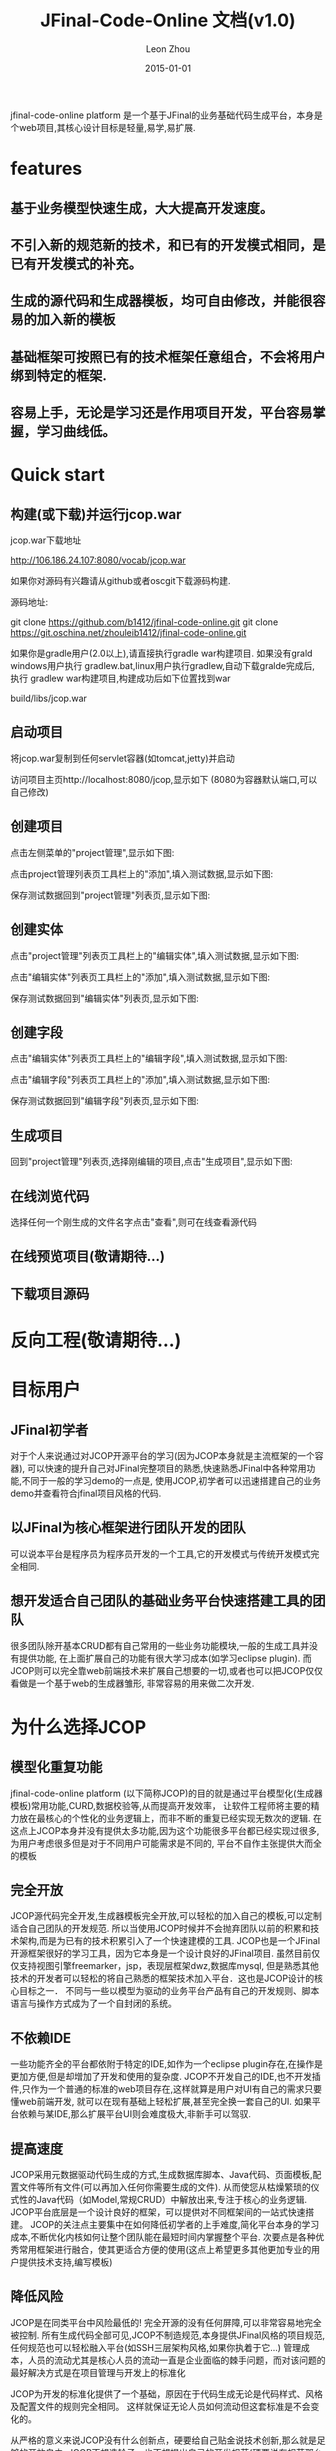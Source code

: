 
#+TITLE:     JFinal-Code-Online 文档(v1.0)
#+AUTHOR:    Leon Zhou
#+EMAIL:     zhouleib1412@gmail.com.cn
#+DATE:      2015-01-01
#+DESCRIPTION:
#+KEYWORDS:  Java JFinal JCOP JavaWeb
#+LANGUAGE:  zh_CN
#+EXPORT_SELECT_TAGS: export
#+EXPORT_EXCLUDE_TAGS: noexport
#+LATEX_CLASS: cn-article

jfinal-code-online platform 是一个基于JFinal的业务基础代码生成平台，本身是个web项目,其核心设计目标是轻量,易学,易扩展.

* features
** 基于业务模型快速生成，大大提高开发速度。
** 不引入新的规范新的技术，和已有的开发模式相同，是已有开发模式的补充。
** 生成的源代码和生成器模板，均可自由修改，并能很容易的加入新的模板
** 基础框架可按照已有的技术框架任意组合，不会将用户绑到特定的框架.
** 容易上手，无论是学习还是作用项目开发，平台容易掌握，学习曲线低。

* Quick start

** 构建(或下载)并运行jcop.war
jcop.war下载地址

   http://106.186.24.107:8080/vocab/jcop.war

如果你对源码有兴趣请从github或者oscgit下载源码构建.

源码地址:

   git clone https://github.com/b1412/jfinal-code-online.git
   git clone https://git.oschina.net/zhouleib1412/jfinal-code-online.git

 如果你是gradle用户(2.0以上),请直接执行gradle war构建项目.
 如果没有grald windows用户执行 gradlew.bat,linux用户执行gradlew,自动下载gralde完成后,
 执行 gradlew war构建项目,构建成功后如下位置找到war

     build/libs/jcop.war



** 启动项目
 将jcop.war复制到任何servlet容器(如tomcat,jetty)并启动

 访问项目主页http://localhost:8080/jcop,显示如下
 (8080为容器默认端口,可以自己修改)

#+ATTR_HTML: width="800px"
[[./doc/img/index.jpg]]

** 创建项目
点击左侧菜单的"project管理",显示如下图:

#+ATTR_HTML: width="800px"
[[./doc/img/project_index.jpg]]

点击project管理列表页工具栏上的"添加",填入测试数据,显示如下图:

#+ATTR_HTML: width="800px"
[[./doc/img/project_add.jpg]]

保存测试数据回到"project管理"列表页,显示如下图:

#+ATTR_HTML: width="800px"
[[./doc/img/project_new_index.jpg]]

** 创建实体

点击"project管理"列表页工具栏上的"编辑实体",填入测试数据,显示如下图:

#+ATTR_HTML: width="800px"
[[./doc/img/entity_index.jpg]]

点击"编辑实体"列表页工具栏上的"添加",填入测试数据,显示如下图:

#+ATTR_HTML: width="800px"
[[./doc/img/entity_add.jpg]]

保存测试数据回到"编辑实体"列表页,显示如下图:

#+ATTR_HTML: width="800px"
[[./doc/img/entity_new_index.jpg]]

** 创建字段

点击"编辑实体"列表页工具栏上的"编辑字段",填入测试数据,显示如下图:

#+ATTR_HTML: width="800px"
[[./doc/img/field_index.jpg]]

点击"编辑字段"列表页工具栏上的"添加",填入测试数据,显示如下图:

#+ATTR_HTML: width="800px"
[[./doc/img/field_add.jpg]]

保存测试数据回到"编辑字段"列表页,显示如下图:

#+ATTR_HTML: width="800px"
[[./doc/img/field_new_index.jpg]]

** 生成项目
回到"project管理"列表页,选择刚编辑的项目,点击"生成项目",显示如下图:

#+ATTR_HTML: width="800px"
[[./doc/img/create.jpg]]

** 在线浏览代码
选择任何一个刚生成的文件名字点击"查看",则可在线查看源代码

#+ATTR_HTML: width="800px"
[[./doc/img/code.jpg]]

** 在线预览项目(敬请期待...)

** 下载项目源码

#+ATTR_HTML: width="800px"
[[./doc/img/download.jpg]]

* 反向工程(敬请期待...)

* 目标用户

** JFinal初学者
对于个人来说通过对JCOP开源平台的学习(因为JCOP本身就是主流框架的一个容器),
可以快速的提升自己对JFinal完整项目的熟悉,快速熟悉JFinal中各种常用功能,不同于一般的学习demo的一点是,
使用JCOP,初学者可以迅速搭建自己的业务demo并查看符合jfinal项目风格的代码.

** 以JFinal为核心框架进行团队开发的团队
可以说本平台是程序员为程序员开发的一个工具,它的开发模式与传统开发模式完全相同.

** 想开发适合自己团队的基础业务平台快速搭建工具的团队
很多团队除开基本CRUD都有自己常用的一些业务功能模块,一般的生成工具并没有提供功能,
在上面扩展自己的功能有很大学习成本(如学习eclipse plugin).
而JCOP则可以完全靠web前端技术来扩展自己想要的一切,或者也可以把JCOP仅仅看做是一个基于web的生成器雏形,
非常容易的用来做二次开发.

* 为什么选择JCOP

** 模型化重复功能
jfinal-code-online platform (以下简称JCOP)的目的就是通过平台模型化(生成器模板)常用功能,CURD,数据校验等,从而提高开发效率，
让软件工程师将主要的精力放在最核心的个性化的业务逻辑上，而非不断的重复已经实现无数次的逻辑.
在这点上JCOP本身并没有提供太多功能,因为这个功能很多平台都已经实现过很多,为用户考虑很多但是对于不同用户可能需求是不同的,
平台不自作主张提供大而全的模板

** 完全开放
JCOP源代码完全开发,生成器模板完全开放,可以轻松的加入自己的模板,可以定制适合自己团队的开发规范.
所以当使用JCOP时候并不会抛弃团队以前的积累和技术架构,而是为已有的技术积累引入了一个快速建模的工具.
JCOP也是一个JFinal开源框架很好的学习工具，因为它本身是一个设计良好的JFinal项目.
虽然目前仅仅支持视图引擎freemarker，jsp，表现层框架dwz,数据库mysql,
但是熟悉其他技术的开发者可以轻松的将自己熟悉的框架技术加入平台．这也是JCOP设计的核心目标之一．
不同与一些以模型为驱动的业务平台产品有自己的开发规则、脚本语言与操作方式成为了一个自封闭的系统。

** 不依赖IDE
一些功能齐全的平台都依附于特定的IDE,如作为一个eclipse plugin存在,在操作是更加方便,但是却增加了开发和使用的复杂度.
JCOP不开发自己的IDE,也不开发插件,只作为一个普通的标准的web项目存在,这样就算是用户对UI有自己的需求只要懂web前端开发,
就可以在现有基础上轻松扩展,甚至完全换一套自己的UI.
如果平台依赖与某IDE,那么扩展平台UI则会难度极大,非新手可以驾驭.

** 提高速度
JCOP采用元数据驱动代码生成的方式,生成数据库脚本、Java代码、页面模板,配置文件等所有文件(可以再加入任何你需要生成的文件).
从而使您从枯燥繁琐的仪式性的Java代码（如Model,常规CRUD）中解放出来,专注于核心的业务逻辑.
JCOP平台底层是一个设计良好的框架，可以提供对不同框架间的一站式快速搭建。
JCOP的关注点主要集中在如何降低初学者的上手难度,简化平台本身的学习成本,不断优化内核如何让整个团队能在最短时间内掌握整个平台.
次要点是各种优秀常用框架进行融合，使其更适合方便的使用(这点上希望更多其他更加专业的用户提供技术支持,编写模板)

** 降低风险

JCOP是在同类平台中风险最低的!
完全开源的没有任何屏障,可以非常容易地完全被控制.
所有生成代码全部可见,JCOP不制造规范,本身提供JFinal风格的项目规范,任何规范也可以轻松融入平台(如SSH三层架构风格,如果你执着于它...)
管理成本，人员的流动尤其是核心人员的流动一直是企业面临的棘手问题，而对该问题的最好解决方式是在项目管理与开发上的标准化

JCOP为开发的标准化提供了一个基础，原因在于代码生成无论是代码样式、风格及配置文件的规则完全相同。
这样就保证无论人员如何流动但这套标准是不会变化的。

从严格的意义来说JCOP没有什么创新点，硬要给自己贴金说技术创新,那么就是足够的开放自由.
JCOP不想造轮子，也不想提出自己的开发规范(硬要说有规范那么就是元数据的名字是JCOP定义的,如项目叫project,字段是否可以查询叫isSearchable,
虽然可以做到完全自定义,但是有设计过度之嫌)

打开浏览器,访问一个普通的后台管理项目就能快速生成代码并在线查看源码和预览项目,
像一个基于web的IDE一样简单实用就是JCOP所希望达到的效果（jfinal-code-online platform名字的由来）。

** 内核简单
代码量极少,不到2000行代码,稍微有经验的开发者都能很快掌握整个生成平台的内核.

** 扩展简单
由于内核简单,抽象层次不多但扩展点较多,想要加入自己的业务模板,开发规范都是非常容易且符合直觉.


* 如何扩展(敬请期待...)
** 修改已有模板
** 新增模板
** 设计自己的架构规范

* jcop架构设计(敬请期待...)
** 核心概念
*** Project
*** Entity
*** Field
*** Groups
*** Task
** 扩展点
*** ConfigDataProvider
*** Task
*** Groups


